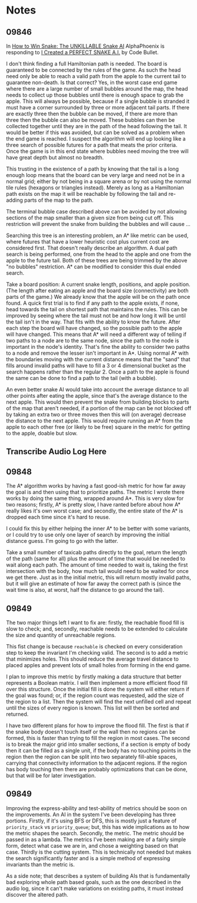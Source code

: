 * Notes
** 09846
  In [[https://www.youtube.com/watch?v=TOpBcfbAgPg][How to Win Snake: The UNKILLABLE Snake AI]] AlphaPhoenix is
  responding to [[https://www.youtube.com/watch?v=tjQIO1rqTBE][I Created a PERFECT SNAKE A.I.]] by Code Bullet.

  I don't think finding a full Hamiltonian path is needed.  The board
  is guaranteed to be connected by the rules of the game.  As such the
  head need only be able to reach a valid path from the apple to the
  current tail to guarantee non-death.  Is that correct?  Yes, in the
  worst case end game where there are a large number of small bubbles
  around the map, the head needs to collect up those bubbles until
  there is enough space to grab the apple.  This will always be
  possible, because if a single bubble is stranded it must have a
  corner surrounded by three or more adjacent tail parts.  If there
  are exactly three then the bubble can be moved, if there are more
  than three then the bubble can also be moved.  These bubbles can
  then be collected together until they are in the path of the head
  following the tail.  It would be better if this was avoided, but can
  be solved as a problem when the end game is reached.  I suspect the
  algorithm will end up looking like a three search of possible
  futures for a path that meats the prior criteria.  Once the game is
  in this end state where bubbles need moving the tree will have great
  depth but almost no breadth.

  This trusting in the existence of a path by knowing that the tail is
  a long enough loop means that the board can be very large and need
  not be in a normal grid; either by not being in a square arena or by
  not using the normal tile rules (hexagons or triangles instead).
  Merely as long as a Hamiltonian path exists on the map it will be
  reachable by following the tail and re-adding parts of the map to
  the path.

  The terminal bubble case described above can be avoided by not
  allowing sections of the map smaller than a given size from being
  cut off.  This restriction will prevent the snake from building the
  bubbles and will cause ...

  Searching this tree is an interesting problem, an A* like metric can
  be used, where futures that have a lower heuristic cost plus current
  cost are considered first.  That doesn't really describe an
  algorithm.  A dual path search is being performed, one from the head
  to the apple and one from the apple to the future tail.  Both of
  these trees are being trimmed by the above "no bubbles"
  restriction.  A* can be modified to consider this dual ended
  search.

  Take a board position: A current snake length, positions, and apple
  position.  (The length after eating an apple and the board size
  (connectivity) are both parts of the game.)  We already know that
  the apple will be on the path once found.  A quick first trial is to
  find if any path to the apple exists, if none, head towards the tail
  on shortest path that maintains the rules.  This can be improved by
  seeing where the tail must not be and how long it will be until the
  tail isn't in the way.  That fits with the ability to know the
  future.  After each step the board will have changed, so the
  possible path to the apple will have changed.  This means that A*
  will need a different way of telling if two paths to a node are to
  the same node, since the path to the node is important in the node's
  identity.  That's fine the ability to consider two paths to a node
  and remove the lesser isn't important in A*.  Using normal A* with
  the boundaries moving with the current distance means that the
  "sand" that fills around invalid paths will have to fill a 3 or 4
  dimensional bucket as the search happens rather than the regular 2.
  Once a path to the apple is found the same can be done to find a
  path to the tail (with a bubble).

  An even better snake AI would take into account the average distance
  to all other points after eating the apple, since that's the average
  distance to the next apple.  This would then prevent the snake from
  building blocks to parts of the map that aren't needed, if a portion
  of the map can be not blocked off by taking an extra two or three
  moves then this will (on average) decrease the distance to the next
  apple.  This would require running an A* from the apple to each
  other free (or likely to be free) square in the metric for getting
  to the apple, doable but slow.
** Transcribe Audio Log Here
** 09848
   The A* algorithm works by having a fast good-ish metric for how far
   away the goal is and then using that to prioritize paths.  The
   metric I wrote there works by doing the same thing, wrapped around
   A*.  This is very slow for two reasons; firstly, A* is pretty slow,
   I have ranted before about how A* really likes it's own worst
   case; and secondly, the entire state of the A* is dropped each time
   since it's hard to reuse.

   I could fix this by either helping the inner A* to be better with
   some variants, or I could try to use only one layer of search by
   improving the initial distance guess.  I'm going to go with the
   latter.

   Take a small number of taxicab paths directly to the goal, return
   the length of the path (same for all) plus the amount of time that
   would be needed to wait along each path.  The amount of time needed
   to wait is, taking the first intersection with the body, how much
   tail would need to be waited for once we get there.  Just as in the
   initial metric, this will return mostly invalid paths, but it will
   give an estimate of how far away the correct path is (since the
   wait time is also, at worst, half the distance to go around the
   tail).
** 09849
   The two major things left I want to fix are: firstly, the reachable
   flood fill is slow to check; and, secondly, reachable needs to be
   extended to calculate the size and quantity of unreachable
   regions.

   This fist change is because =reachable= is checked on every
   consideration step to keep the invariant I'm checking valid.  The
   second is to add a metric that minimizes holes.  This should reduce
   the average travel distance to placed apples and prevent lots of
   small holes from forming in the end game.

   I plan to improve this metric by firstly making a data structure
   that better represents a Boolean matrix.  I will then implement a
   more efficient flood fill over this structure.  Once the initial
   fill is done the system will either return if the goal was found;
   or, if the region count was requested, add the size of the region
   to a list.  Then the system will find the next unfilled cell and
   repeat until the sizes of every region is known.  This list will
   then be sorted and returned.

   I have two different plans for how to improve the flood fill. The
   first is that if the snake body doesn't touch itself or the wall
   then no regions can be formed, this is faster than trying to fill
   the region in most cases.  The second is to break the major grid
   into smaller sections, if a section is empty of body then it can be
   filled as a single unit, if the body has no touching points in the
   region then the region can be split into two separately fill-able
   spaces, carrying that connectivity information to the adjacent
   regions.  If the region has body touching then there are probably
   optimizations that can be done, but that will be for later
   investigation.
** 09849
   Improving the express-ability and test-ability of metrics should be
   soon on the improvements.  An AI in the system I've been developing
   has three portions.  Firstly, if it's using BFS or DFS, this is
   mostly just a feature of =priority_stack= vs =priority_queue=; but,
   this has wide implications as to how the metric shapes the search.
   Secondly, the metric.  The metric should be passed in as a lambda.
   The metrics I've been making are of a fairly simple form, detect
   what case we are in, and chose a weighting based on that case.
   Thirdly is the cutting system.  This is technically not needed but
   makes the search significantly faster and is a simple method of
   expressing invariants than the metric is.

   As a side note; that describes a system of building AIs that is
   fundamentally bad exploring whole path based goals, such as the one
   described in the audio log, since it can't make variations on
   existing paths, it must instead discover the altered path.
